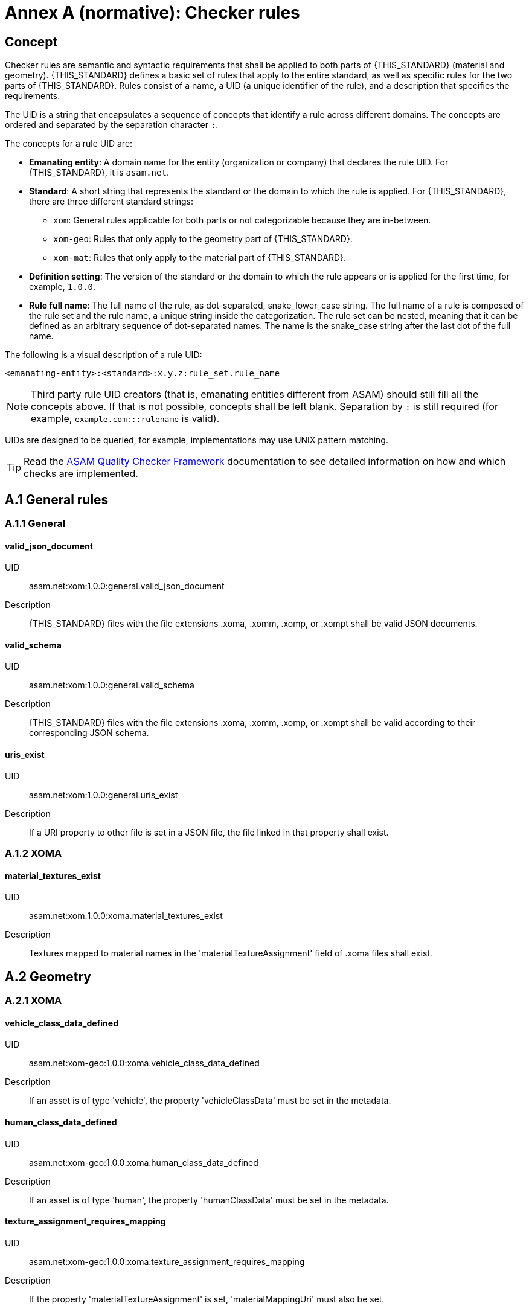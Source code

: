 :sectnums!:

= Annex A (normative): Checker rules 

== Concept

Checker rules are semantic and syntactic requirements that shall be applied to both parts of {THIS_STANDARD} (material and geometry).
{THIS_STANDARD} defines a basic set of rules that apply to the entire standard, as well as specific rules for the two parts of {THIS_STANDARD}.
Rules consist of a name, a UID (a unique identifier of the rule), and a description that specifies the requirements.

The UID is a string that encapsulates a sequence of concepts that identify  a rule across different domains.
The concepts are ordered and separated by the separation character `:`.

The concepts for a rule UID are:

* *Emanating entity*: A domain name for the entity (organization or company) that declares the rule UID. For {THIS_STANDARD}, it is `asam.net`.
* *Standard*: A short string that represents the standard or the domain to which the rule is applied. For {THIS_STANDARD}, there are three different standard strings:
** `xom`: General rules applicable for both parts or not categorizable because they are in-between.
** `xom-geo`: Rules that only apply to the geometry part of {THIS_STANDARD}.
** `xom-mat`: Rules that only apply to the material part of {THIS_STANDARD}.
* *Definition setting*: The version of the standard or the domain to which the rule appears or is applied for the first time, for example, `1.0.0`.
* *Rule full name*: The full name of the rule, as dot-separated, snake_lower_case string. The full name of a rule is composed of the rule set and the rule name, a unique string inside the categorization. The rule set can be nested, meaning that it can be defined as an arbitrary sequence of dot-separated names. The name is the snake_case string after the last dot of the full name.

The following is a visual description of a rule UID:

[source]
----
<emanating-entity>:<standard>:x.y.z:rule_set.rule_name
----

NOTE: Third party rule UID creators (that is, emanating entities different from ASAM) should still fill all the concepts above. If that is not possible, concepts shall be left blank. Separation by `:` is still required (for example, `example.com:::rulename` is valid).

UIDs are designed to be queried, for example, implementations may use UNIX pattern matching.

TIP: Read the https://github.com/asam-ev/qc-framework[ASAM Quality Checker Framework] documentation to see detailed information on how and which checks are implemented.

== A.1 General rules

=== A.1.1 General

==== valid_json_document

UID:: asam.net:xom:1.0.0:general.valid_json_document

Description:: {THIS_STANDARD} files with the file extensions .xoma, .xomm, .xomp, or .xompt shall be valid JSON documents.

==== valid_schema

UID:: asam.net:xom:1.0.0:general.valid_schema

Description:: {THIS_STANDARD} files with the file extensions .xoma, .xomm, .xomp, or .xompt shall be valid according to their corresponding JSON schema.

==== uris_exist

UID:: asam.net:xom:1.0.0:general.uris_exist

Description:: If a URI property to other file is set in a JSON file, the file linked in that property shall exist.

=== A.1.2 XOMA

==== material_textures_exist

UID:: asam.net:xom:1.0.0:xoma.material_textures_exist

Description:: Textures mapped to material names in the 'materialTextureAssignment' field of .xoma files shall exist.

== A.2 Geometry

=== A.2.1 XOMA

==== vehicle_class_data_defined

UID:: asam.net:xom-geo:1.0.0:xoma.vehicle_class_data_defined

Description:: If an asset is of type 'vehicle', the property 'vehicleClassData' must be set in the metadata.

==== human_class_data_defined

UID:: asam.net:xom-geo:1.0.0:xoma.human_class_data_defined

Description:: If an asset is of type 'human', the property 'humanClassData' must be set in the metadata.

==== texture_assignment_requires_mapping

UID:: asam.net:xom-geo:1.0.0:xoma.texture_assignment_requires_mapping

Description:: If the property 'materialTextureAssignment' is set, 'materialMappingUri' must also be set.

==== all_texture_rgba_codes_defined

UID:: asam.net:xom-geo:1.0.0:xoma.all_texture_rgba_codes_defined

Description:: If the property 'materialTextureAssignment' is set, all color codes of all referenced textures shall be covered by the material mapping table referenced in 'materialMappingUri'.

== A.2 Material

=== A.2.1 XOMP

==== look_up_tables_unique_wavelengths

UID:: asam.net:xom-mat:1.0.0:xomp.look_up_tables_unique_wavelengths

Description:: Look-up tables referenced in a .xomp file should not have overlapping wavelength ranges. (Warning level)

==== surface_height_rms_valid_range

UID:: asam.net:xom-mat:1.0.0:xomp.surface_height_rms_valid_range

Description:: The surface height root mean square in meters (m) shall not be below 0.

==== surface_correlation_length_valid_range

UID:: asam.net:xom-mat:1.0.0:xomp.surface_correlation_length_valid_range

Description:: The surface correlation length in meters (m) shall not be below 0.

==== emissivity_coefficient_valid_range

UID:: asam.net:xom-mat:1.0.0:xomp.emissivity_coefficient_valid_range

Description:: The emissivity coefficient shall be within the range of 0 to 1.

==== temperature_valid_range

UID:: asam.net:xom-mat:1.0.0:xomp.temperature_valid_range

Description:: A temperature in Kelvin (K) shall not be below 0.

==== youngs_modulus_valid_range

UID:: asam.net:xom-mat:1.0.0:xomp.youngs_modulus_valid_range

Description:: The Young's modulus in Pascal (Pa) shall be within the range of 0 to 1.5e12 (Young's modulus of a diamond).

==== poissons_ratio_valid_range

UID:: asam.net:xom-mat:1.0.0:xomp.poissons_ratio_valid_range

Description:: The Poisson's ratio shall be within the range of -1 to 0.5 (from extreme auxetic to perfectly incompressible).

==== density_valid_range

UID:: asam.net:xom-mat:1.0.0:xomp.density_valid_range

Description:: The density in kilogram per cubic metre (kg m^-3^) shall be within the range of 0 to 25 (density of Osmium).

==== retroreflection_coefficient_valid_range

UID:: asam.net:xom-mat:1.0.0:xomp.retroreflection_coefficient_valid_range

Description:: The coefficient of retro-reflection in candelas per lux per square metre (cd lx^-1^ m^-2^) shall be within the range of 0 to 5000.

=== A.2.2 XOMPT

==== tables_sorted_correctly

UID:: asam.net:xom-mat:1.0.0:xompt.tables_sorted_correctly

Description:: Arrays in look-up tables shall be sorted based on the columns starting with the first.

==== wavelength_valid_range

UID:: asam.net:xom-mat:1.0.0:xompt.wavelength_valid_range

Description:: The wavelength in meters (m) shall be within the range of 1e-09 to 17.16e-03 . The upper limit corresponds to 20 kHz.

==== temperature_valid_range

UID:: asam.net:xom-mat:1.0.0:xompt.temperature_valid_range

Description:: A temperature in Kelvin (K) shall not be below 0.

==== real_part_ior_valid_range

UID:: asam.net:xom-mat:1.0.0:xompt.real_part_ior_valid_range

Description:: The real part of index of refraction (refractive index n) shall not be below 0.

==== imaginary_part_ior_valid_range

UID:: asam.net:xom-mat:1.0.0:xompt.imaginary_part_ior_valid_range

Description:: The imaginary part of index (extinction coefficient k) of refraction shall not be below 0 (= perfect transparent material).

==== humidity_valid_range

UID:: asam.net:xom-mat:1.0.0:xompt.humidity_valid_range

Description:: The humidity in percent (%) shall be within the range of 0 to 100.

==== real_part_permeability_valid_range

UID:: asam.net:xom-mat:1.0.0:xompt.real_part_permeability_valid_range

Description:: The real part of permeability shall be within the range of 1.256637e-06 to 1.256637 (µ~0~ to µ~0~ x 10e06).

==== imaginary_part_permeability_valid_range

UID:: asam.net:xom-mat:1.0.0:xompt.real_part_permeability_valid_range

Description:: The imaginary part of permeability shall not be below 0.

==== imaginary_part_permittivity_valid_range

UID:: asam.net:xom-mat:1.0.0:xompt.imaginary_part_permitivity_valid_range

Description:: The imaginary part of permittivity shall not be below 0.

==== incident_elevation_angle_valid_range

UID:: asam.net:xom-mat:1.0.0:xompt.incident_elevation_angle_valid_range

Description:: The incident elevation angle in radians (rad) shall be within the range of -1.570796 to +1.570796.

==== exit_elevation_angle_valid_range

UID:: asam.net:xom-mat:1.0.0:xompt.exit_elevation_angle_valid_range

Description:: The exit elevation angle in radians (rad) shall be within the range of -1.570796 to +1.570796.

==== exit_azimuth_angle_valid_range

UID:: asam.net:xom-mat:1.0.0:xompt.exit_azimuth_angle_valid_range

Description:: The exit azimuth angle in radians (rad) shall be within the range of 0 to 6.283185.

==== BRDF_valid_range

UID:: asam.net:xom-mat:1.0.0:xompt.BRDF_valid_range

Description:: The _BRDF_ in steradians^-1^ (sr^-1^) shall not be below 0.

==== polarized_plane_angle_valid_range

UID:: asam.net:xom-mat:1.0.0:xompt.polarized_plane_angle_valid_range

Description:: The polarized plane angle in radians (rad) shall be within the range of 0 to 3.141592.

==== amplitude_linear_polarized_plane_valid_range

UID:: asam.net:xom-mat:1.0.0:xompt.amplitude_linear_polarized_plane_valid_range

Description:: The amplitude within the linearly polarized plane shall be within the range of 0 to 1.

==== phase_linear_polarized_plane_valid_range

UID:: asam.net:xom-mat:1.0.0:xompt.phase_linear_polarized_plane_valid_range

Description:: The phase within the linearly polarized plane in radians (rad) shall be within the range of -3.141592 to +3.141592 OR 'null'.